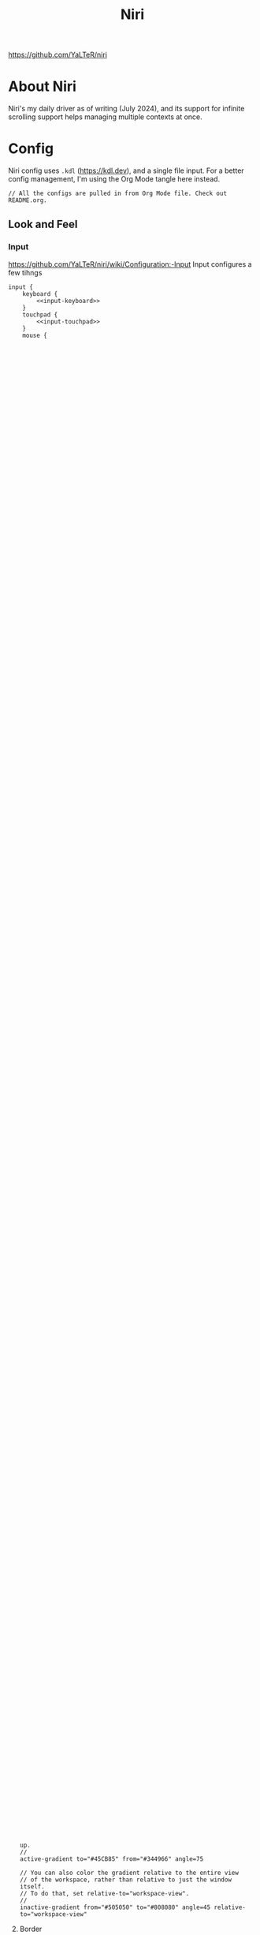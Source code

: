 #+title: Niri

https://github.com/YaLTeR/niri

* About Niri
Niri's my daily driver as of writing (July 2024), and its support for infinite scrolling support helps managing multiple contexts at once.

* Config
Niri config uses ~.kdl~ (https://kdl.dev), and a single file input. For a better config management, I'm using the Org Mode tangle here instead.

#+begin_src kdl :tangle config.kdl :noweb yes
  // All the configs are pulled in from Org Mode file. Check out README.org.
#+end_src

** Look and Feel
*** Input
https://github.com/YaLTeR/niri/wiki/Configuration:-Input
Input configures a few tihngs

#+begin_src kdl :tangle config.kdl :noweb yes
  input {
      keyboard {
          <<input-keyboard>>
      }
      touchpad {
          <<input-touchpad>>
      }
      mouse {
          <<input-mouse>>
      }
  }
#+end_src

**** Keyboard
:PROPERTIES:
:header-args: :tangle no :noweb-ref input-keyboard
:END:
There are some xkb settings I can set. For more information, see ~man 7 xkeyboard-config~.

NOTE: Because a lot of input tweaks are made by Xremap these GTK flags are not used.
- ~altwin:swap_alt_win~: Swap Alt and Super keys -- this makes it similar to Apple keyboards
- ~ctrl:nocaps~: Do not use CapsLock, and make it behave as Control
I am still using the following.
- ~grp:win_space_toggle~: Super + Space is still used for language switch.

#+begin_src kdl
        xkb {
            layout "us,jp"
            variant "dvorak,"
            options "grp:win_space_toggle"
        }
#+end_src

Repeat rate is for how quickly the keys repeat.
Repeat delay is how long it waits befoer key press starts repeating the sequence.
#+begin_src kdl
        repeat-rate 75
        repeat-delay 195
#+end_src

Track layout of "global" allows the same keyboard layout to be used throughout the applications. This is how it is with macOS, and Windows does per application instead (which can be enabled by using "window").
#+begin_src kdl
        track-layout "global"
#+end_src

**** Touchpad
:PROPERTIES:
:header-args: :tangle no :noweb-ref input-touchpad
:END:
For some touchpad configuration.

Touchpad could be turned off entirely with ~off~ keyword -- I certainly keep it around as I use the embedded keyboard and trackpad.
#+begin_src kdl :noweb-ref input-touchpad-exc
        // off
#+end_src

Enable tap to click
#+begin_src kdl
        tap
#+end_src

~dwt~ stands for "Disable When Typing", and ~dwtp~ for "Disable When Trackpointing".
As I don't have a trackpoint with my device, I just use ~dwt~.
#+begin_src kdl
        dwt
#+end_src

Natural scroll means the iPhone like scroll. This is enabled only for the trackpad, and not for mouse (which makes a lot of sense).
#+begin_src kdl
        natural-scroll
        scroll-method "two-finger"
#+end_src

Scroll speed control -- accel-profile could be "flat" or "adaptive".
#+begin_src kdl
        accel-speed 0.2
        accel-profile "adaptive"
#+end_src

I could consider disabling the trackpad entirely when a mouse is connected. There is a config for it, but I'm not using it for now.
#+begin_src kdl :noweb-ref input-touchpad-exc
        // disabled-on-external-mouse
#+end_src

**** Mouse
:PROPERTIES:
:header-args: :tangle no :noweb-ref input-mouse
:END:
While mouse configuration allows a few additional adjustments, I'm not using any of that. This is just for referenece.
#+begin_src kdl :noweb-ref input-mouse-exc
        // off
        // natural-scroll
        // accel-speed 0.2
        // accel-profile "flat"
        // scroll-method "no-scroll"
#+end_src

**** Other Input Related Flags
There are a few other flags, such as ~warp-mouse-to-focus~, ~focus-follows-mouse~, but I'm not using them.

*** Output
https://github.com/YaLTeR/niri/wiki/Configuration:-Outputs
Output configures the display settings.

TODO: This assumes the use of Asus machine for the configuration. If I need to adjust based on the machine used, I will need to come up with another way to manage different display configuration per machine.

NOTE: eDP-1 and eDP-2 are duplicated. Sometimes the display is registered with eDP-1 during bootup sequence, and sometimes some error pushes it to eDP-2. I haven't got to the bottom of this behaviour, and for the time being, duplicating it for simplicity.
#+begin_src kdl :tangle config.kdl :noweb yes
  output "eDP-1" {
      <<output-embedded>>
  }
  output "eDP-2" {
      <<output-embedded>>
  }
#+end_src

**** Embedded Display
:PROPERTIES:
:header-args: :tangle no :noweb-ref output-embedded
:END:

Resolution is set by "mode" keyword.
#+begin_quote
    Resolution and, optionally, refresh rate of the output.
    The format is "<width>x<height>" or "<width>x<height>@<refresh rate>".
    If the refresh rate is omitted, niri will pick the highest refresh rate
    for the resolution.
    If the mode is omitted altogether or is invalid, niri will pick one automatically.
    Run `niri msg outputs` while inside a niri instance to list all outputs and their modes.
#+end_quote

I set it to the maximum resolution.  
#+begin_src kdl
    mode "2880x1800@120.000"
#+end_src

But with the high resolution, everything gets rendered too small, and thus change the scale to make it similar to macOS.
#+begin_src kdl
    scale 1.666667
#+end_src

I don't need any transformation for the embedded screen.
#+begin_src kdl
    transform "normal"
#+end_src

When I want to extend to external monitor, I can do that to both left and right side. I'm just pushing the embedded display a bit to the right.
The position of =1920= is calculated based on the display resolution x scale (~2880 x 1.666667 = 1920~).
#+begin_src kdl
    position x=1920 y=0
#+end_src

*** Layout
https://github.com/YaLTeR/niri/wiki/Configuration:-Layout
Layout handles some additional appearance adjustments.

#+begin_src kdl :tangle config.kdl :noweb yes
  layout {
      focus-ring {
          <<layout-focus-ring>>
      }
      border {
          <<layout-border>>
      }
      struts {
          <<layout-struts>>
      }
      preset-column-widths {
          <<layout-preset-column-widths>>
      }
      <<layout-other>>
  }
#+end_src

**** Focus Ring
:PROPERTIES:
:header-args: :tangle no :noweb-ref layout-focus-ring
:END:
Focus ring is the ring that appears only when the window has focus. When there are multiple monitors used, there could be multiple windows to have focus rings, with the main one having "active" focus, and other monitors having "inactive" focus.

Because focus ring doesn't apply to those windows that do not have a focus on, I'm disabling this because I want all windows to have somewhat uniform look, which is done by "border" instead.
#+begin_src kdl
        off
#+end_src

The below is a reference only options I tested with.
#+begin_src :tangle no :noweb-ref layout-focus-ring-exc
        // How many logical pixels the ring extends out from the windows.
        width 1

        // Colors can be set in a variety of ways:
        // - CSS named colors: "red"
        // - RGB hex: "#rgb", "#rgba", "#rrggbb", "#rrggbbaa"
        // - CSS-like notation: "rgb(255, 127, 0)", rgba(), hsl() and a few others.

        // Color of the ring on the active monitor.
        // active-color "#7fc8ff22"

        // Color of the ring on inactive monitors.
        // inactive-color "#000000"

        // You can also use gradients. They take precedence over solid colors.
        // Gradients are rendered the same as CSS linear-gradient(angle, from, to).
        // The angle is the same as in linear-gradient, and is optional,
        // defaulting to 180 (top-to-bottom gradient).
        // You can use any CSS linear-gradient tool on the web to set these up.
        //
        active-gradient to="#45CB85" from="#344966" angle=75

        // You can also color the gradient relative to the entire view
        // of the workspace, rather than relative to just the window itself.
        // To do that, set relative-to="workspace-view".
        //
        inactive-gradient from="#505050" to="#808080" angle=45 relative-to="workspace-view"
#+end_src

**** Border
:PROPERTIES:
:header-args: :tangle no :noweb-ref layout-border
:END:
Border is shown on all windows. One with the focus will have the "active" one. I use the gradiant look, as I like its look better than boring single colour 😆
#+begin_src kdl
          width 3

          active-gradient \
              to="#0081AF" \
              from="#F29940" \
              angle=75
              // relative-to="workspace-view"
          inactive-gradient \
              to="#808080" \
              from="#505050" \
              angle=45
              // relative-to="workspace-view"
#+end_src

**** Struts
:PROPERTIES:
:header-args: :tangle no :noweb-ref layout-struts
:END:
Additional control for outer gap. I don't use it for now, but just keeping it around.
#+begin_src kdl
        // left 64
        // right 64
        // top 64
        // bottom 64
#+end_src

**** Preset Column Widths
:PROPERTIES:
:header-args: :tangle no :noweb-ref layout-preset-column-widths
:END:
For a quick resize of windows, I have some preset column widths that I can use. The values are cycled thorugh.

The values can be a proportional value (with ~proportion~), or fixed logical pixels (with ~fixed~).
#+begin_src kdl
        proportion 0.33333
        proportion 0.5
        proportion 0.75
        proportion 0.95
#+end_src

**** Other Layout Related Flags
:PROPERTIES:
:header-args: :tangle no :noweb-ref layout-other
:END:

Add gap between each window.
#+begin_src kdl
      gaps 16
#+end_src

When I use ~focus-~ commands, this flag makes the window to be in the centre. When I do a three finger swipe, that won't be the case (which is how I like).
#+begin_src kdl
      center-focused-column "on-overflow"
#+end_src

I set the default window (or more precisely, column, in Niri term) to be figured out by the application. I could set some proportional or fixed value similar to the preset column width.
#+begin_src kdl
      default-column-width {}
#+end_src

*** Animations
https://github.com/YaLTeR/niri/wiki/Configuration:-Animations
Some animation related adjustment. I could adjust from the default, but the default looks nice already, and not changing at all.
#+begin_src kdl :tangle config.kdl :noweb yes
  animations {
      // Slow down all animations by this factor.
      // Values below 1 speed them up instead.
      // slowdown 3.0
  }
#+end_src

*** Misc Flags
:PROPERTIES:
:header-args: :tangle config.kdl :noweb yes
:END:
There are some flags that do not fall under any categories, but play a significant role.

Unless a client application specifically asks for CSD (Client-Side Decoration), use none so that the look would fit the tiling manager look.
#+begin_src kdl
    prefer-no-csd
#+end_src

Save the screenshot in pictures directory.
#+begin_src kdl
    screenshot-path "~/Pictures/Screenshots/Screenshot from %Y-%m-%d %H-%M-%S.png"
#+end_src

Define a cursor look.
#+begin_src kdl
  cursor {
      xcursor-theme "breeze_cursors"
      xcursor-size  48
  }
#+end_src

Disable help menu.
#+begin_src kdl
  hotkey-overlay {
      skip-at-startup
  }
#+end_src

*** Window Rules
:PROPERTIES:
:header-args: :tangle config.kdl :noweb yes
:END:
Each window on Niri can be configured to have a different look and feel.

This is the default setting, where each window has a slight opacity set, and corner radius (or border-radius in CSS world) set to some comfortable size.
It is important to set the ~draw-border-with-background~ flag to ~false~, otherwise the border colour affects the window colour (which may look OK, but it's too much as default).
#+begin_src kdl
  window-rule {
      opacity 0.95
      clip-to-geometry true
      geometry-corner-radius 7
      draw-border-with-background false
  }
#+end_src

Browsers should not be transparent
#+begin_src kdl
  window-rule {
      match app-id="vivaldi"
      match app-id="brave"
      match app-id="firefox"
      match app-id="chromium"
      match app-id="nyxt"
      opacity 1.0
  }
#+end_src

For Emacs, I'm setting the default column to be bigger
#+begin_src kdl
  window-rule {
      match app-id="emacs"
      default-column-width { proportion 0.9; }
  }
#+end_src

Also, for Slack, I'm making it as big.
#+begin_src kdl
  window-rule {
      match app-id="slack"
      default-column-width { proportion 0.9; }
  }
#+end_src

TODO: I should configure the key handling items to be outside of screencapture / screencast.
#+begin_src kdl :tangle no
  // Example: block out two password managers from screen capture.
  // (This example rule is commented out with a "/-" in front.)
  /-window-rule {
      match app-id=r#"^org\.keepassxc\.KeePassXC$"#
      match app-id=r#"^org\.gnome\.World\.Secrets$"#
  
      block-out-from "screen-capture"
  
      // Use this instead if you want them visible on third-party screenshot tools.
      // block-out-from "screencast"
  }
#+end_src


** Programs
*** Startup Processes
:PROPERTIES:
:header-args: :tangle config.kdl :noweb yes
:END:
While it is better to control the startup processes using systemd and other solutions, there are some specific ones I would only need when using Niri (or some specific Window Manager).
It is also far easier to configure here than setting up systemd, so I sometimes abuse this for a quick setup 😛

For wallpaper setup using ~swww~, I need the daemon to be running.
#+begin_src kdl
  spawn-at-startup "swww-daemon"
#+end_src

For notification setup, I use AGS widget for now.
#+begin_src kdl
  spawn-at-startup "sh" "-c" "ags -c ~/.config/ags-notification/config.js -b notification"
#+end_src

For clipboard history, I'm using ~cliphist~ mapped with ~wl-paste~. While this may be better handled at systemd and other levels, I'm just keeping it as is.
#+begin_src kdl
  spawn-at-startup "sh" "-c" "wl-paste --watch cliphist store"
#+end_src

This is purely for a quick-and-dirty solution, but I'm using Maestral deamon startup using this startup setup. I should really have systemd configured, so that regardless of which environment I'm on, I get Maestral running.
#+begin_src kdl
  spawn-at-startup "maestral" "start" // Hack
#+end_src

*** Environment Variables
:PROPERTIES:
:header-args: :tangle config.kdl :noweb yes
:END:
Some environment variables should be set for applications to startup cleanly. Namely some apps that require a few adjustments around Wayland.
#+begin_src kdl
  environment {
      <<env-var>>
  }
#+end_src

**** Wayland
:PROPERTIES:
:header-args: :tangle no :noweb-ref env-var
:END:
Some apps do not launch with Wayland (and when there is no XWayland to fall back to). Because Niri doesn't provide XWayland at all, I need to ensure apps open up using Wayland.
#+begin_src kdl
  NIXOS_OZONE_WL "1"
#+end_src


** Key Bindings
:PROPERTIES:
:header-args: :tangle config.kdl :noweb yes
:END:
Some global key bindings for Niri interaction.

NOTE: I got a lot of configurations in Xremap, and without it, many of the bindings won't make too much sense. You can reference how I do it, but it probably won't be useful unless you have Xremap with Dvorak keyboard layout.
#+begin_src kdl
  binds {
      <<key-bindings-commands>>

      <<key-bindings-focus>>
      <<key-bindings-size>>
      <<key-bindings-move>>

      <<key-bindings-mouse-wheel>>

      <<key-bindings-other>>
  }
#+end_src

*** Commands
:PROPERTIES:
:header-args: :tangle no :noweb-ref key-bindings-commands
:END:
I use ~fuzzel~ for my launcher.
#+begin_src kdl
  Alt+Space     { spawn "fuzzel"; }
#+end_src

There are times some commands stop working. I'm making sure at least I get a terminla I can run stuff from.
#+begin_src kdl
  Shift+XF86Launch1 { spawn "ghostty"; }
#+end_src

Use fuzzel for the clipboard history, as well as emoji picker.
TODO: For emoji, I would want to just type it out, but cannot make it work for some reason. I'm using the ~-c~ flag with ~bemoji~ to copy to clipboard for now.
#+begin_src kdl
  Super+Alt+K   { spawn "sh" "-c" \
                  "cliphist list | fuzzel -d | cliphist decode | wl-copy" \
                  ; } // Dvorak V
  Super+Alt+Backslash { spawn "bemoji" "-c" ; }
#+end_src

Lock screen.
#+begin_src kdl
  Super+Alt+N   { spawn "swaylock-effects"; } // Dvorak L
#+end_src

Quit Niri, which prompts before exiting.
#+begin_src kdl  
  Super+Shift+M { quit; }
#+end_src
  
Close window is the most similar to Cmd+Q on macOS, but probably more intuitive.
#+begin_src kdl
  Super+Apostrophe { close-window; } // Super + Q on Dvorak
#+end_src

*** Focus
:PROPERTIES:
:header-args: :tangle no :noweb-ref key-bindings-focus
:END:

#+begin_src kdl
    Super+Tab                   { focus-window-down-or-column-right; }
    Super+Shift+Tab             { focus-window-up-or-column-left; }

    // NOTE: These key bindings are designed so that they are difficult to use,
    // and should not conflict with other key bindings. In order to use this
    // in real scenario, I would need key remapping solutions like Xremap.
    Ctrl+Shift+Alt+Super+Left   { focus-column-left; }
    Ctrl+Shift+Alt+Super+Right  { focus-column-right; }
    Ctrl+Shift+Alt+Super+Down   { focus-workspace-down; }
    Ctrl+Shift+Alt+Super+Up     { focus-workspace-up; }
    // These are somewhat easy alternative when remap is not working for any
    // reason.
    Ctrl+Shift+Home             { focus-column-left; }
    Ctrl+Shift+End              { focus-column-right; }
    // Ctrl+Shift+Next             { focus-workspace-down; }
    // Ctrl+Shift+Prior            { focus-workspace-up; }

    Ctrl+Alt+1                  { focus-workspace 1; }
    Ctrl+Alt+2                  { focus-workspace 2; }
    Ctrl+Alt+3                  { focus-workspace 3; }
    Ctrl+Alt+4                  { focus-workspace 4; }
    Ctrl+Alt+5                  { focus-workspace 5; }
    Ctrl+Alt+6                  { focus-workspace 6; }
    Ctrl+Alt+7                  { focus-workspace 7; }
    Ctrl+Alt+8                  { focus-workspace 8; }
    Ctrl+Alt+9                  { focus-workspace 9; }
#+end_src

*** Size
:PROPERTIES:
:header-args: :tangle no :noweb-ref key-bindings-size
:END:

#+begin_src kdl
    // NOTE: These key bindings are designed so that they are difficult to use,
    // and should not conflict with other key bindings. In order to use this
    // in real scenario, I would need key remapping solutions like Xremap.
    Ctrl+Shift+Alt+Left     { set-column-width "-5%"; }
    Ctrl+Shift+Alt+Right    { set-column-width "+5%"; }
    // Currently not used
    // Ctrl+Shift+Alt+Down   { set-window-height "+5%"; }
    // Ctrl+Shift+Alt+Up     { set-window-height "-5%"; }
    Ctrl+Alt+Minus          { set-window-height "-5%"; }
    Ctrl+Alt+Equal          { set-window-height "+5%"; }

    Ctrl+Alt+Return         { maximize-column; }
    Ctrl+Alt+Shift+F        { fullscreen-window; }
    F11                     { fullscreen-window; }
    Ctrl+Alt+C              { center-column; }
    Ctrl+Alt+Space          { switch-preset-column-width; }
    // Mod+Shift+R { reset-window-height; }
#+end_src

*** Move
:PROPERTIES:
:header-args: :tangle no :noweb-ref key-bindings-move
:END:

#+begin_src kdl
    // NOTE: These key bindings are designed so that they are difficult to use,
    // and should not conflict with other key bindings. In order to use this
    // in real scenario, I would need key remapping solutions like Xremap.
    Ctrl+Shift+Super+Left   { move-column-left; }
    Ctrl+Shift+Super+Right  { move-column-right; }
    Ctrl+Shift+Super+Down   { move-window-down-or-to-workspace-down; }
    Ctrl+Shift+Super+Up     { move-window-up-or-to-workspace-up; }
    Ctrl+Shift+Super+H      { consume-or-expel-window-left; }
    Ctrl+Shift+Super+L      { consume-or-expel-window-right; }
#+end_src

*** Mouse Wheel Based
:PROPERTIES:
:header-args: :tangle no :noweb-ref key-bindings-mouse-wheel
:END:

#+begin_src kdl
    Ctrl+Super+WheelScrollDown cooldown-ms=150 { focus-workspace-down; }
    Ctrl+Super+WheelScrollUp   cooldown-ms=150 { focus-workspace-up; }
    Ctrl+Super+WheelScrollRight                { focus-column-right; }
    Ctrl+Super+WheelScrollLeft                 { focus-column-left; }
#+end_src

*** Other
:PROPERTIES:
:header-args: :tangle no :noweb-ref key-bindings-other
:END:

#+begin_src kdl
    XF86AudioRaiseVolume allow-when-locked=true \
                         { spawn "wpctl" "set-volume" "@DEFAULT_AUDIO_SINK@" "0.05+"; }
    XF86AudioLowerVolume allow-when-locked=true \
                         { spawn "wpctl" "set-volume" "@DEFAULT_AUDIO_SINK@" "0.05-"; }
    Shift+XF86AudioRaiseVolume allow-when-locked=true \
                         { spawn "wpctl" "set-volume" "@DEFAULT_AUDIO_SOURCE@" "0.05+"; }
    Shift+XF86AudioLowerVolume allow-when-locked=true \
                         { spawn "wpctl" "set-volume" "@DEFAULT_AUDIO_SOURCE@" "0.05-"; }
    XF86AudioMute        allow-when-locked=true \
                         { spawn "wpctl" "set-mute" "@DEFAULT_AUDIO_SINK@" "toggle"; }
    XF86AudioMicMute     allow-when-locked=true \
                         { spawn "wpctl" "set-mute" "@DEFAULT_AUDIO_SOURCE@" "toggle"; }

    XF86MonBrightnessUp  { spawn "sh" "-c" "brightnessctl -d \"amdgpu_bl*\" set 5%+" ; }
    XF86MonBrightnessDown { spawn "sh" "-c" "brightnessctl -d \"amdgpu_bl*\" set 5%-" ; }
  
    Super+Shift+2           { screenshot; }
    Super+Shift+3           { screenshot-screen; }
    // Super+Shift+4           { screenshot-window; }
    Super+Shift+4           { spawn "sh" "-c" "grim -g \"$(slurp)\" - 2>/dev/null | swappy -f - 2>/dev/null"; }
    Print                   { screenshot; }
    Ctrl+Print              { screenshot-screen; }
    Alt+Print               { screenshot-window; }
#+end_src


** Named Workspaces
:PROPERTIES:
:header-args: :tangle config.kdl :noweb yes
:END:
Niri can be configured to have named workspaces, along with all the dynamic workspaces that are associated with number IDs.
#+begin_src kdl
  workspace "coding"

  workspace "civo"
#+end_src

